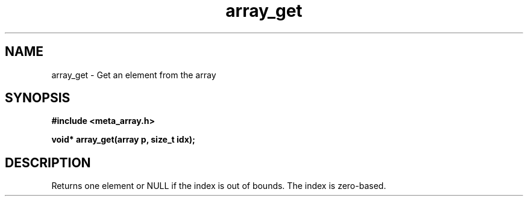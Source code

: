 .TH array_get 3 2016-01-30 "" "The Meta C Library"
.SH NAME
array_get \- Get an element from the array
.SH SYNOPSIS
.B #include <meta_array.h>
.sp
.BI "void* array_get(array p, size_t idx);

.SH DESCRIPTION
Returns one element or NULL if the index is out of bounds.
The index is zero-based.
